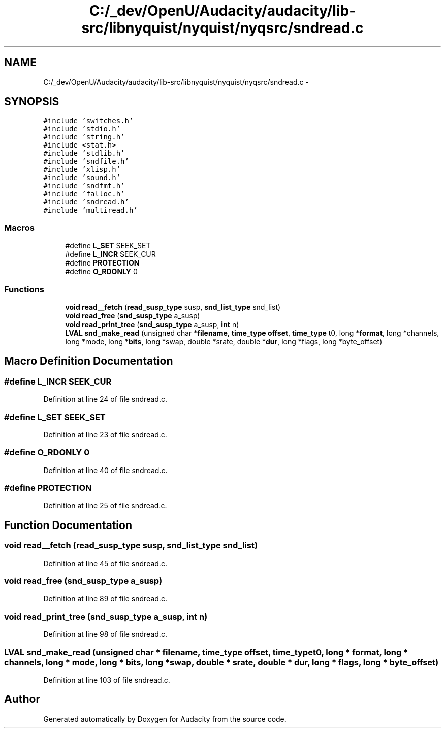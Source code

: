 .TH "C:/_dev/OpenU/Audacity/audacity/lib-src/libnyquist/nyquist/nyqsrc/sndread.c" 3 "Thu Apr 28 2016" "Audacity" \" -*- nroff -*-
.ad l
.nh
.SH NAME
C:/_dev/OpenU/Audacity/audacity/lib-src/libnyquist/nyquist/nyqsrc/sndread.c \- 
.SH SYNOPSIS
.br
.PP
\fC#include 'switches\&.h'\fP
.br
\fC#include 'stdio\&.h'\fP
.br
\fC#include 'string\&.h'\fP
.br
\fC#include <stat\&.h>\fP
.br
\fC#include 'stdlib\&.h'\fP
.br
\fC#include 'sndfile\&.h'\fP
.br
\fC#include 'xlisp\&.h'\fP
.br
\fC#include 'sound\&.h'\fP
.br
\fC#include 'sndfmt\&.h'\fP
.br
\fC#include 'falloc\&.h'\fP
.br
\fC#include 'sndread\&.h'\fP
.br
\fC#include 'multiread\&.h'\fP
.br

.SS "Macros"

.in +1c
.ti -1c
.RI "#define \fBL_SET\fP   SEEK_SET"
.br
.ti -1c
.RI "#define \fBL_INCR\fP   SEEK_CUR"
.br
.ti -1c
.RI "#define \fBPROTECTION\fP"
.br
.ti -1c
.RI "#define \fBO_RDONLY\fP   0"
.br
.in -1c
.SS "Functions"

.in +1c
.ti -1c
.RI "\fBvoid\fP \fBread__fetch\fP (\fBread_susp_type\fP susp, \fBsnd_list_type\fP snd_list)"
.br
.ti -1c
.RI "\fBvoid\fP \fBread_free\fP (\fBsnd_susp_type\fP a_susp)"
.br
.ti -1c
.RI "\fBvoid\fP \fBread_print_tree\fP (\fBsnd_susp_type\fP a_susp, \fBint\fP n)"
.br
.ti -1c
.RI "\fBLVAL\fP \fBsnd_make_read\fP (unsigned char *\fBfilename\fP, \fBtime_type\fP \fBoffset\fP, \fBtime_type\fP t0, long *\fBformat\fP, long *channels, long *mode, long *\fBbits\fP, long *swap, double *srate, double *\fBdur\fP, long *flags, long *byte_offset)"
.br
.in -1c
.SH "Macro Definition Documentation"
.PP 
.SS "#define L_INCR   SEEK_CUR"

.PP
Definition at line 24 of file sndread\&.c\&.
.SS "#define L_SET   SEEK_SET"

.PP
Definition at line 23 of file sndread\&.c\&.
.SS "#define O_RDONLY   0"

.PP
Definition at line 40 of file sndread\&.c\&.
.SS "#define PROTECTION"

.PP
Definition at line 25 of file sndread\&.c\&.
.SH "Function Documentation"
.PP 
.SS "\fBvoid\fP read__fetch (\fBread_susp_type\fP susp, \fBsnd_list_type\fP snd_list)"

.PP
Definition at line 45 of file sndread\&.c\&.
.SS "\fBvoid\fP read_free (\fBsnd_susp_type\fP a_susp)"

.PP
Definition at line 89 of file sndread\&.c\&.
.SS "\fBvoid\fP read_print_tree (\fBsnd_susp_type\fP a_susp, \fBint\fP n)"

.PP
Definition at line 98 of file sndread\&.c\&.
.SS "\fBLVAL\fP snd_make_read (unsigned char * filename, \fBtime_type\fP offset, \fBtime_type\fP t0, long * format, long * channels, long * mode, long * bits, long * swap, double * srate, double * dur, long * flags, long * byte_offset)"

.PP
Definition at line 103 of file sndread\&.c\&.
.SH "Author"
.PP 
Generated automatically by Doxygen for Audacity from the source code\&.
